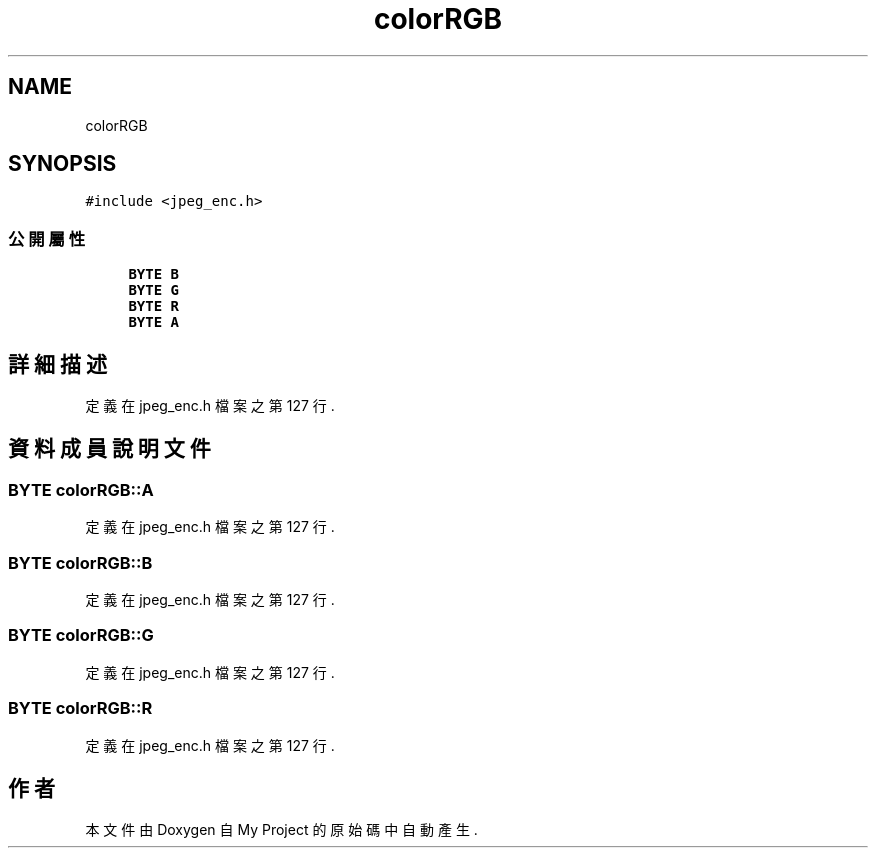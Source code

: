 .TH "colorRGB" 3 "2024年11月2日 星期六" "My Project" \" -*- nroff -*-
.ad l
.nh
.SH NAME
colorRGB
.SH SYNOPSIS
.br
.PP
.PP
\fC#include <jpeg_enc\&.h>\fP
.SS "公開屬性"

.in +1c
.ti -1c
.RI "\fBBYTE\fP \fBB\fP"
.br
.ti -1c
.RI "\fBBYTE\fP \fBG\fP"
.br
.ti -1c
.RI "\fBBYTE\fP \fBR\fP"
.br
.ti -1c
.RI "\fBBYTE\fP \fBA\fP"
.br
.in -1c
.SH "詳細描述"
.PP 
定義在 jpeg_enc\&.h 檔案之第 127 行\&.
.SH "資料成員說明文件"
.PP 
.SS "\fBBYTE\fP colorRGB::A"

.PP
定義在 jpeg_enc\&.h 檔案之第 127 行\&.
.SS "\fBBYTE\fP colorRGB::B"

.PP
定義在 jpeg_enc\&.h 檔案之第 127 行\&.
.SS "\fBBYTE\fP colorRGB::G"

.PP
定義在 jpeg_enc\&.h 檔案之第 127 行\&.
.SS "\fBBYTE\fP colorRGB::R"

.PP
定義在 jpeg_enc\&.h 檔案之第 127 行\&.

.SH "作者"
.PP 
本文件由Doxygen 自 My Project 的原始碼中自動產生\&.

